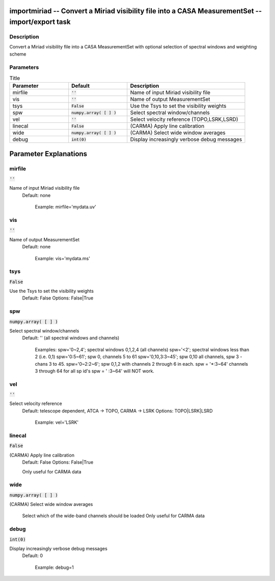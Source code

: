 importmiriad -- Convert a Miriad visibility file into a CASA MeasurementSet -- import/export task
=======================================

Description
---------------------------------------

Convert a Miriad visibility file into a CASA MeasurementSet with
optional selection of spectral windows and weighting scheme
        


Parameters
---------------------------------------

.. list-table:: Title
   :widths: 25 25 50 
   :header-rows: 1
   
   * - Parameter
     - Default
     - Description
   * - mirfile
     - :code:`''`
     - Name of input Miriad visibility file
   * - vis
     - :code:`''`
     - Name of output MeasurementSet
   * - tsys
     - :code:`False`
     - Use the Tsys to set the visibility weights
   * - spw
     - :code:`numpy.array( [  ] )`
     - Select spectral window/channels
   * - vel
     - :code:`''`
     - Select velocity reference (TOPO,LSRK,LSRD)
   * - linecal
     - :code:`False`
     - (CARMA) Apply line calibration
   * - wide
     - :code:`numpy.array( [  ] )`
     - (CARMA) Select wide window averages
   * - debug
     - :code:`int(0)`
     - Display increasingly verbose debug messages


Parameter Explanations
=======================================



mirfile
---------------------------------------

:code:`''`

Name of input Miriad visibility file
                     Default: none

                        Example: mirfile='mydata.uv'



vis
---------------------------------------

:code:`''`

Name of output MeasurementSet
                     Default: none

                        Example: vis='mydata.ms'



tsys
---------------------------------------

:code:`False`

Use the Tsys to set the visibility weights
                     Default: False
                     Options: False|True



spw
---------------------------------------

:code:`numpy.array( [  ] )`

Select spectral window/channels
                     Default: '' (all spectral windows and channels)
           
                        Examples:
                        spw='0~2,4'; spectral windows 0,1,2,4 (all channels)
                        spw='<2';  spectral windows less than 2 (i.e. 0,1)
                        spw='0:5~61'; spw 0, channels 5 to 61
                        spw='0,10,3:3~45'; spw 0,10 all channels, spw
                        3 - chans 3 to 45.
                        spw='0~2:2~6'; spw 0,1,2 with channels 2
                        through 6 in each.
                        spw = '*:3~64'  channels 3 through 64 for all sp id's
                        spw = ' :3~64' will NOT work.



vel
---------------------------------------

:code:`''`

Select velocity reference
                     Default: telescope dependent, ATCA -> TOPO, CARMA
                     -> LSRK
                     Options: TOPO|LSRK|LSRD

                        Example: vel='LSRK'



linecal
---------------------------------------

:code:`False`

(CARMA) Apply line calibration
                     Default: False
                     Options: False|True
 
                     Only useful for CARMA data



wide
---------------------------------------

:code:`numpy.array( [  ] )`

(CARMA) Select wide window averages

                     Select which of the wide-band channels should be loaded 
                     Only useful for CARMA data



debug
---------------------------------------

:code:`int(0)`

Display increasingly verbose debug messages
                     Default: 0

                        Example: debug=1





